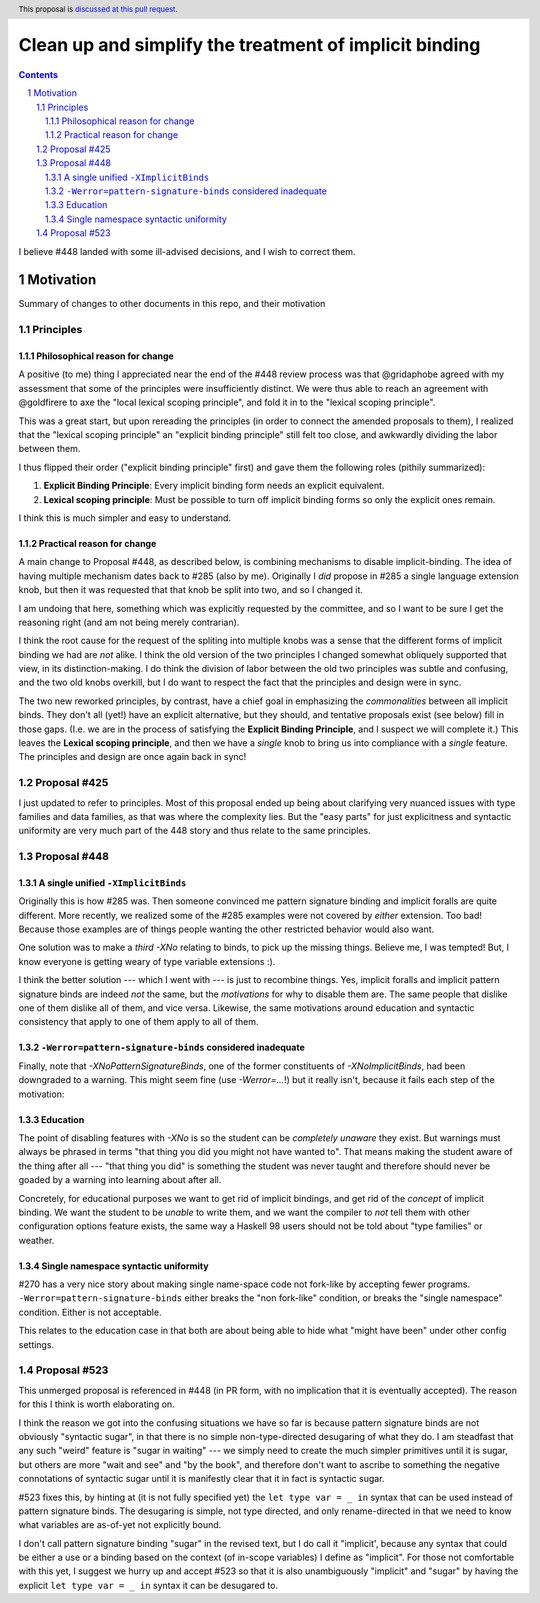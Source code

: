 Clean up and simplify the treatment of implicit binding
==============

.. author:: John Ericson
.. date-accepted:: 
.. ticket-url:: 
.. implemented::
.. highlight:: haskell
.. header:: This proposal is `discussed at this pull request <https://github.com/ghc-proposals/ghc-proposals/pull/523>`_.
.. sectnum::
.. contents::

I believe #448 landed with some ill-advised decisions, and I wish to correct them.


Motivation
----------

Summary of changes to other documents in this repo, and their motivation

Principles
~~~~~~~~~~

Philosophical reason for change
^^^^^^^^^^^^^^^^^^^^^^^^^^^^^^^

A positive (to me) thing I appreciated near the end of the #448 review process was that @gridaphobe agreed with my assessment that some of the principles were insufficiently distinct.
We were thus able to reach an agreement with @goldfirere to axe the "local lexical scoping principle", and fold it in to the "lexical scoping principle".

This was a great start, but upon rereading the principles (in order to connect the amended proposals to them), I realized that the "lexical scoping principle" an "explicit binding principle" still felt too close, and awkwardly dividing the labor between them.

I thus flipped their order ("explicit binding principle" first) and gave them the following roles (pithily summarized):

#. **Explicit Binding Principle**: Every implicit binding form needs an explicit equivalent.
#. **Lexical scoping principle**: Must be possible to turn off implicit binding forms so only the explicit ones remain.

I think this is much simpler and easy to understand.

Practical reason for change
^^^^^^^^^^^^^^^^^^^^^^^^^^^

A main change to Proposal #448, as described below, is combining mechanisms to disable implicit-binding.
The idea of having multiple mechanism dates back to #285 (also by me).
Originally I *did* propose in #285 a single language extension knob, but then it was requested that that knob be split into two, and so I changed it.

I am undoing that here, something which was explicitly requested by the committee, and so I want to be sure I get the reasoning right (and am not being merely contrarian).

I think the root cause for the request of the spliting into multiple knobs was a sense that the different forms of implicit binding we had are *not* alike.
I think the old version of the two principles I changed somewhat obliquely supported that view, in its distinction-making.
I do think the division of labor between the old two principles was subtle and confusing, and the two old knobs overkill, but I do want to respect the fact that the principles and design were in sync.

The two new reworked principles, by contrast, have a chief goal in emphasizing the *commonalities* between all implicit binds.
They don't all (yet!) have an explicit alternative, but they should, and tentative proposals exist (see below) fill in those gaps.
(I.e. we are in the process of satisfying the **Explicit Binding Principle**, and I suspect we will complete it.)
This leaves the **Lexical scoping principle**, and then we have a *single* knob to bring us into compliance with a *single* feature.
The principles and design are once again back in sync!

Proposal #425
~~~~~~~~~~~~~

I just updated to refer to principles.
Most of this proposal ended up being about clarifying very nuanced issues with type families and data families, as that was where the complexity lies.
But the "easy parts" for just explicitness and syntactic uniformity are very much part of the 448 story and thus relate to the same principles.

Proposal #448
~~~~~~~~~~~~~

A single unified ``-XImplicitBinds``
^^^^^^^^^^^^^^^^^^^^^^^^^^^^^^^^^^^^

Originally this is how #285 was.
Then someone convinced me pattern signature binding and implicit foralls are quite different.
More recently, we realized some of the #285 examples were not covered by *either* extension.
Too bad! Because those examples are of things people wanting the other restricted behavior would also want.

One solution was to make a *third* `-XNo` relating to binds, to pick up the missing things.
Believe me, I was tempted! But, I know everyone is getting weary of type variable extensions :).

I think the better solution --- which I went with --- is just to recombine things.
Yes, implicit foralls and implicit pattern signature binds are indeed *not* the same, but the *motivations* for why to disable them are.
The same people that dislike one of them dislike all of them, and vice versa.
Likewise, the same motivations around education and syntactic consistency that apply to one of them apply to all of them.

``-Werror=pattern-signature-binds`` considered inadequate
^^^^^^^^^^^^^^^^^^^^^^^^^^^^^^^^^^^^^^^^^^^^^^^^^^^^^^^^^

Finally, note that `-XNoPatternSignatureBinds`, one of the former constituents of `-XNoImplicitBinds`, had been downgraded to a warning.
This might seem fine (use `-Werror=...`!) but it really isn't, because it fails each step of the motivation:

Education
^^^^^^^^^

The point of disabling features with `-XNo` is so the student can be *completely unaware* they exist.
But warnings must always be phrased in terms "that thing you did you might not have wanted to".
That means making the student aware of the thing after all --- "that thing you did" is something the student was never taught and therefore should never be goaded by a warning into learning about after all.

Concretely, for educational purposes we want to get rid of implicit bindings, and get rid of the *concept* of implicit binding.
We want the student to be *unable* to write them, and we want the compiler to *not* tell them with other configuration options feature exists, the same way a Haskell 98 users should not be told about "type families" or weather.

Single namespace syntactic uniformity
^^^^^^^^^^^^^^^^^^^^^^^^^^^^^^^^^^^^^

#270 has a very nice story about making single name-space code not fork-like by accepting fewer programs.
``-Werror=pattern-signature-binds`` either breaks the "non fork-like" condition, or breaks the "single namespace" condition.
Either is not acceptable.

This relates to the education case in that both are about being able to hide what "might have been" under other config settings.

Proposal #523
~~~~~~~~~~~~~

This unmerged proposal is referenced in #448 (in PR form, with no implication that it is eventually accepted).
The reason for this I think is worth elaborating on.

I think the reason we got into the confusing situations we have so far is because pattern signature binds are not obviously "syntactic sugar", in that there is no simple non-type-directed desugaring of what they do.
I am steadfast that any such "weird" feature is "sugar in waiting" --- we simply need to create the much simpler primitives until it is sugar, but others are more "wait and see" and "by the book", and therefore don't want to ascribe to something the negative connotations of syntactic sugar until it is manifestly clear that it in fact is syntactic sugar.

#523 fixes this, by hinting at (it is not fully specified yet) the ``let type var = _ in`` syntax that can be used instead of pattern signature binds.
The desugaring is simple, not type directed, and only rename-directed in that we need to know what variables are as-of-yet not explicitly bound.

I don't call pattern signature binding "sugar" in the revised text, but I do call it "implicit', because any syntax that could be either a use or a binding based on the context (of in-scope variables) I define as "implicit".
For those not comfortable with this yet, I suggest we hurry up and accept #523 so that it is also unambiguously "implicit" and "sugar" by having the explicit ``let type var = _ in`` syntax it can be desugared to.
